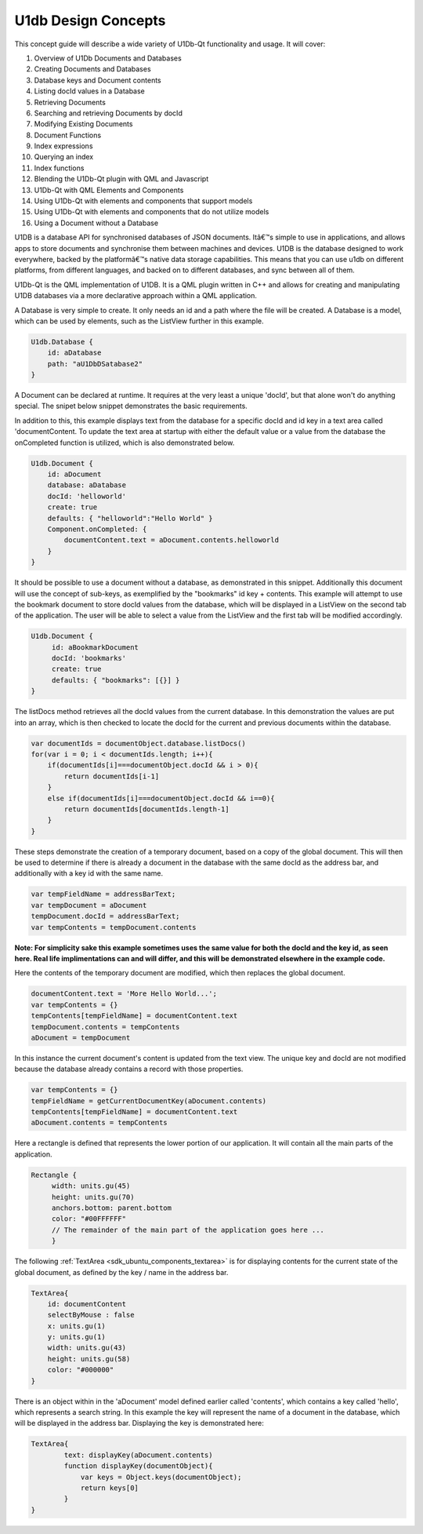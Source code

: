 .. _sdk_u1db_design_concepts:

U1db Design Concepts
====================


This concept guide will describe a wide variety of U1Db-Qt functionality and usage. It will cover:

#. Overview of U1Db Documents and Databases
#. Creating Documents and Databases
#. Database keys and Document contents
#. Listing docId values in a Database
#. Retrieving Documents
#. Searching and retrieving Documents by docId
#. Modifying Existing Documents
#. Document Functions
#. Index expressions
#. Querying an index
#. Index functions
#. Blending the U1Db-Qt plugin with QML and Javascript
#. U1Db-Qt with QML Elements and Components
#. Using U1Db-Qt with elements and components that support models
#. Using U1Db-Qt with elements and components that do not utilize models
#. Using a Document without a Database

U1DB is a database API for synchronised databases of JSON documents. Itâ€™s simple to use in applications, and allows apps to store documents and synchronise them between machines and devices. U1DB is the database designed to work everywhere, backed by the platformâ€™s native data storage capabilities. This means that you can use u1db on different platforms, from different languages, and backed on to different databases, and sync between all of them.

U1Db-Qt is the QML implementation of U1DB. It is a QML plugin written in C++ and allows for creating and manipulating U1DB databases via a more declarative approach within a QML application.

A Database is very simple to create. It only needs an id and a path where the file will be created. A Database is a model, which can be used by elements, such as the ListView further in this example.

.. code:: qml

    U1db.Database {
        id: aDatabase
        path: "aU1DbDSatabase2"
    }

A Document can be declared at runtime. It requires at the very least a unique 'docId', but that alone won't do anything special. The snipet below snippet demonstrates the basic requirements.

In addition to this, this example displays text from the database for a specific docId and id key in a text area called 'documentContent. To update the text area at startup with either the default value or a value from the database the onCompleted function is utilized, which is also demonstrated below.

.. code:: qml

    U1db.Document {
        id: aDocument
        database: aDatabase
        docId: 'helloworld'
        create: true
        defaults: { "helloworld":"Hello World" }
        Component.onCompleted: {
            documentContent.text = aDocument.contents.helloworld
        }
    }

It should be possible to use a document without a database, as demonstrated in this snippet. Additionally this document will use the concept of sub-keys, as exemplified by the "bookmarks" id key + contents. This example will attempt to use the bookmark document to store docId values from the database, which will be displayed in a ListView on the second tab of the application. The user will be able to select a value from the ListView and the first tab will be modified accordingly.

.. code:: qml

    U1db.Document {
         id: aBookmarkDocument
         docId: 'bookmarks'
         create: true
         defaults: { "bookmarks": [{}] }
    }

The listDocs method retrieves all the docId values from the current database. In this demonstration the values are put into an array, which is then checked to locate the docId for the current and previous documents within the database.

.. code:: cpp

            var documentIds = documentObject.database.listDocs()
            for(var i = 0; i < documentIds.length; i++){
                if(documentIds[i]===documentObject.docId && i > 0){
                    return documentIds[i-1]
                }
                else if(documentIds[i]===documentObject.docId && i==0){
                    return documentIds[documentIds.length-1]
                }
            }

These steps demonstrate the creation of a temporary document, based on a copy of the global document. This will then be used to determine if there is already a document in the database with the same docId as the address bar, and additionally with a key id with the same name.

.. code:: cpp

             var tempFieldName = addressBarText;
             var tempDocument = aDocument
             tempDocument.docId = addressBarText;
             var tempContents = tempDocument.contents

**Note: For simplicity sake this example sometimes uses the same value for both the docId and the key id, as seen here. Real life implimentations can and will differ, and this will be demonstrated elsewhere in the example code.**

Here the contents of the temporary document are modified, which then replaces the global document.

.. code:: cpp

                 documentContent.text = 'More Hello World...';
                 var tempContents = {}
                 tempContents[tempFieldName] = documentContent.text
                 tempDocument.contents = tempContents
                 aDocument = tempDocument

In this instance the current document's content is updated from the text view. The unique key and docId are not modified because the database already contains a record with those properties.

.. code:: cpp

             var tempContents = {}
             tempFieldName = getCurrentDocumentKey(aDocument.contents)
             tempContents[tempFieldName] = documentContent.text
             aDocument.contents = tempContents

Here a rectangle is defined that represents the lower portion of our application. It will contain all the main parts of the application.

.. code:: qml

                 Rectangle {
                      width: units.gu(45)
                      height: units.gu(70)
                      anchors.bottom: parent.bottom
                      color: "#00FFFFFF"
                      // The remainder of the main part of the application goes here ...
                      }

The following :ref:`TextArea <sdk_ubuntu_components_textarea>` is for displaying contents for the current state of the global document, as defined by the key / name in the address bar.

.. code:: qml

                         TextArea{
                             id: documentContent
                             selectByMouse : false
                             x: units.gu(1)
                             y: units.gu(1)
                             width: units.gu(43)
                             height: units.gu(58)
                             color: "#000000"
                         }

There is an object within in the 'aDocument' model defined earlier called 'contents', which contains a key called 'hello', which represents a search string. In this example the key will represent the name of a document in the database, which will be displayed in the address bar. Displaying the key is demonstrated here:

.. code:: qml

                         TextArea{
                                 text: displayKey(aDocument.contents)
                                 function displayKey(documentObject){
                                     var keys = Object.keys(documentObject);
                                     return keys[0]
                                 }
                         }


